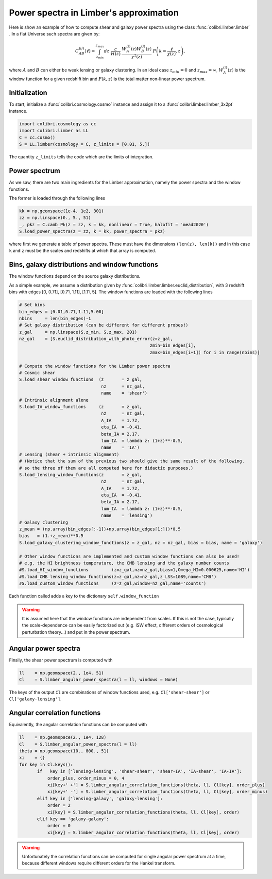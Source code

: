 .. _limber_test:

Power spectra in Limber's approximation
========================================

Here is show an example of how to compute shear and galaxy power spectra using the class :func:`colibri.limber.limber` .
In a flat Universe such spectra are given by:

.. math::

 C_{AB}^{(ij)}(\ell) = \int_{z_{min}}^{z_{max}} dz \ \frac{c}{H(z)} \ \frac{W_A^{(i)}(z) W_B^{(j)}(z)}{\chi^2(z)} \ P\left(k = \frac{\ell}{\chi(z)}, z\right),

where :math:`A` and :math:`B` can either be weak lensing or galaxy clustering. In an ideal case :math:`z_{min}=0` and :math:`z_{max}=\infty`, :math:`W_A^{(i)}(z)` is the window function for a given redshift bin and :math:`P(k,z)` is the total matter non-linear power spectrum.

Initialization
---------------

To start, initialize a :func:`colibri.cosmology.cosmo` instance and assign it to a :func:`colibri.limber.limber_3x2pt` instance.

.. code-block:: python

 import colibri.cosmology as cc
 import colibri.limber as LL
 C = cc.cosmo()
 S = LL.limber(cosmology = C, z_limits = [0.01, 5.])

The quantity ``z_limits`` tells the code which are the limits of integration.

Power spectrum
---------------

As we saw, there are two main ingredients for the Limber approximation, namely the power spectra and the window functions.

The former is loaded through the following lines

.. code-block:: python

 kk = np.geomspace(1e-4, 1e2, 301)
 zz = np.linspace(0., 5., 51)
 _, pkz = C.camb_Pk(z = zz, k = kk, nonlinear = True, halofit = 'mead2020')
 S.load_power_spectra(z = zz, k = kk, power_spectra = pkz)

where first we generate a table of power spectra. These must have the dimensions ``(len(z), len(k))`` and in this case ``k`` and ``z`` must be the scales and redshifts at which that array is computed.


Bins, galaxy distributions and window functions
------------------

The window functions depend on the source galaxy distributions.

As a simple example, we assume a distribution given by :func:`colibri.limber.limber.euclid_distribution`, with 3 redshift bins with edges [0, 0.71], [0.71, 1.11], [1.11, 5].
The window functions are loaded with the following lines

.. code-block:: python

 # Set bins
 bin_edges = [0.01,0.71,1.11,5.00]
 nbins     = len(bin_edges)-1
 # Set galaxy distribution (can be different for different probes!)
 z_gal     = np.linspace(S.z_min, S.z_max, 201)
 nz_gal    = [S.euclid_distribution_with_photo_error(z=z_gal,
                                                    zmin=bin_edges[i],
                                                    zmax=bin_edges[i+1]) for i in range(nbins)]

 # Compute the window functions for the Limber power spectra
 # Cosmic shear
 S.load_shear_window_functions  (z       = z_gal,
                                 nz      = nz_gal,
                                 name    = 'shear')
 # Intrinsic alignment alone
 S.load_IA_window_functions     (z       = z_gal,
                                 nz      = nz_gal,
                                 A_IA    = 1.72,
                                 eta_IA  = -0.41,
                                 beta_IA = 2.17,
                                 lum_IA  = lambda z: (1+z)**-0.5,
                                 name    = 'IA')
 # Lensing (shear + intrinsic alignment)
 # (Notice that the sum of the previous two should give the same result of the following,
 # so the three of them are all computed here for didactic purposes.)
 S.load_lensing_window_functions(z       = z_gal,
                                 nz      = nz_gal,
                                 A_IA    = 1.72,
                                 eta_IA  = -0.41,
                                 beta_IA = 2.17,
                                 lum_IA  = lambda z: (1+z)**-0.5,
                                 name    = 'lensing')
 # Galaxy clustering
 z_mean = (np.array(bin_edges[:-1])+np.array(bin_edges[1:]))*0.5
 bias   = (1.+z_mean)**0.5
 S.load_galaxy_clustering_window_functions(z = z_gal, nz = nz_gal, bias = bias, name = 'galaxy')

 # Other window functions are implemented and custom window functions can also be used!
 # e.g. the HI brightness temperature, the CMB lensing and the galaxy number counts
 #S.load_HI_window_functions         (z=z_gal,nz=nz_gal,bias=1,Omega_HI=0.000625,name='HI')
 #S.load_CMB_lensing_window_functions(z=z_gal,nz=nz_gal,z_LSS=1089,name='CMB')
 #S.load_custom_window_functions     (z=z_gal,window=nz_gal,name='counts')

Each function called adds a key to the dictionary ``self.window_function``

.. warning::

 It is assumed here that the window functions are independent from scales. If this is not the case, typically the scale-dependence can be easily factorized out (e.g. ISW effect, different orders of cosmological perturbation theory...) and put in the power spectrum.

Angular power spectra
-------------------------------

Finally, the shear power spectrum is computed with

.. code-block:: python

 ll    = np.geomspace(2., 1e4, 51)
 Cl    = S.limber_angular_power_spectra(l = ll, windows = None)

The keys of the output ``Cl`` are combinations of window functions used, e.g. ``Cl['shear-shear']`` or ``Cl['galaxy-lensing']``.


.. image:: ../_static/limber_spectrum.png
   :width: 700

Angular correlation functions
------------------------------

Equivalently, the angular correlation functions can be computed with

.. code-block:: python

 ll    = np.geomspace(2., 1e4, 128)
 Cl    = S.limber_angular_power_spectra(l = ll)
 theta = np.geomspace(10., 800., 51) 
 xi    = {}
 for key in Cl.keys():
        if   key in ['lensing-lensing', 'shear-shear', 'shear-IA', 'IA-shear', 'IA-IA']:
            order_plus, order_minus = 0, 4
            xi[key+' +'] = S.limber_angular_correlation_functions(theta, ll, Cl[key], order_plus)
            xi[key+' -'] = S.limber_angular_correlation_functions(theta, ll, Cl[key], order_minus)
        elif key in ['lensing-galaxy', 'galaxy-lensing']:
            order = 2
            xi[key] = S.limber_angular_correlation_functions(theta, ll, Cl[key], order)
        elif key == 'galaxy-galaxy':
            order = 0
            xi[key] = S.limber_angular_correlation_functions(theta, ll, Cl[key], order)

.. warning::

 Unfortunately the correlation functions can be computed for single angular power spectrum at a time, because different windows require different orders for the Hankel transform.
